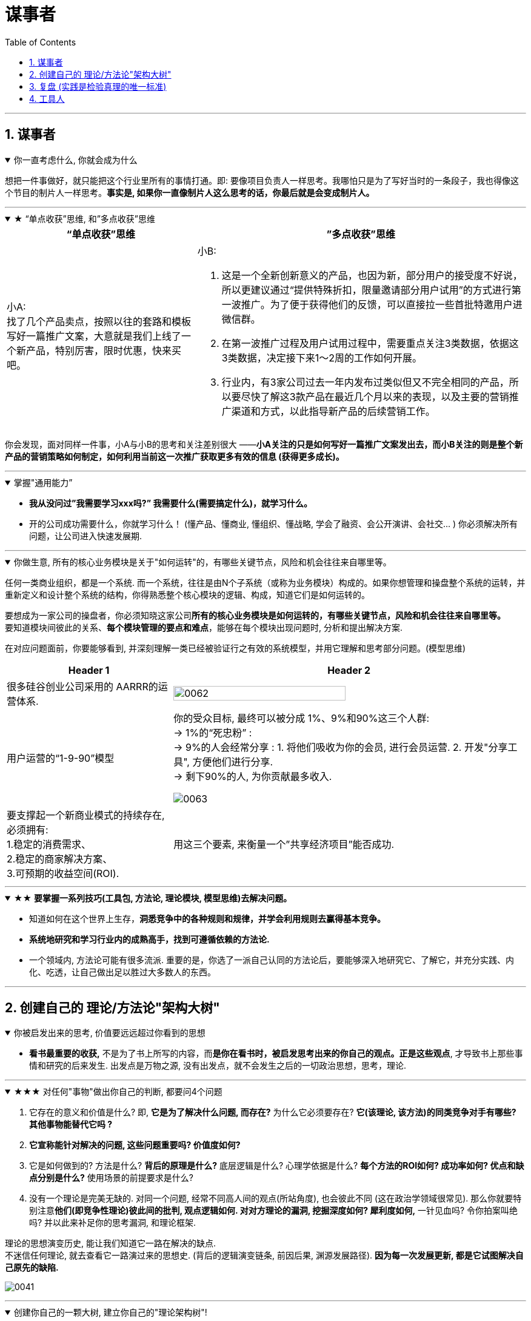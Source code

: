 
= 谋事者
:toc: left
:toclevels: 3
:sectnums:
:stylesheet: myAdocCss.css

'''

== 谋事者


.你一直考虑什么, 你就会成为什么
[%collapsible%open]
====
想把一件事做好，就只能把这个行业里所有的事情打通。即: 要像项目负责人一样思考。我哪怕只是为了写好当时的一条段子，我也得像这个节目的制片人一样思考。*事实是, 如果你一直像制片人这么思考的话，你最后就是会变成制片人。*

'''
====

.★ “单点收获”思维, 和”多点收获”思维
[%collapsible%open]
====
[.small]
[options="autowidth" cols="1a,1a"]
|===
|“单点收获”思维 |”多点收获”思维

|小A: +
找了几个产品卖点，按照以往的套路和模板写好一篇推广文案，大意就是我们上线了一个新产品，特别厉害，限时优惠，快来买吧。

|小B:

1. 这是一个全新创新意义的产品，也因为新，部分用户的接受度不好说，所以更建议通过“提供特殊折扣，限量邀请部分用户试用”的方式进行第一波推广。为了便于获得他们的反馈，可以直接拉一些首批特邀用户进微信群。

2. 在第一波推广过程及用户试用过程中，需要重点关注3类数据，依据这3类数据，决定接下来1～2周的工作如何开展。

3. 行业内，有3家公司过去一年内发布过类似但又不完全相同的产品，所以要尽快了解这3款产品在最近几个月以来的表现，以及主要的营销推广渠道和方式，以此指导新产品的后续营销工作。
|===

你会发现，面对同样一件事，小A与小B的思考和关注差别很大 ——*小A关注的只是如何写好一篇推广文案发出去，而小B关注的则是整个新产品的营销策略如何制定，如何利用当前这一次推广获取更多有效的信息 (获得更多成长)。*

'''
====

.掌握"通用能力”
[%collapsible%open]
====
- *我从没问过”我需要学习xxx吗?” 我需要什么(需要搞定什么)，就学习什么。*
- 开的公司成功需要什么，你就学习什么！ (懂产品、懂商业, 懂组织、懂战略, 学会了融资、会公开演讲、会社交... ) 你必须解决所有问题，让公司进入快速发展期.

'''
====

.你做生意, 所有的核心业务模块是关于"如何运转"的，有哪些关键节点，风险和机会往往来自哪里等。
[%collapsible%open]
====
任何一类商业组织，都是一个系统. 而一个系统，往往是由N个子系统（或称为业务模块）构成的。如果你想管理和操盘整个系统的运转，并重新定义和设计整个系统的结构，你得熟悉整个核心模块的逻辑、构成，知道它们是如何运转的。

要想成为一家公司的操盘者，你必须知晓这家公司**所有的核心业务模块是如何运转的，有哪些关键节点，风险和机会往往来自哪里等。** +
要知道模块间彼此的关系、**每个模块管理的要点和难点**，能够在每个模块出现问题时, 分析和提出解决方案. +

在对应问题面前，你要能够看到, 并深刻理解一类已经被验证行之有效的系统模型，并用它理解和思考部分问题。(模型思维)

[.small]
[options="autowidth" cols="1a,1a"]
|===
|Header 1 |Header 2

|很多硅谷创业公司采用的 AARRR的运营体系.
|image:../img/0062.jpg[,70%]

|用户运营的“1-9-90”模型
|你的受众目标, 最终可以被分成 1%、9%和90%这三个人群: +
-> 1%的“死忠粉” : +
-> 9%的人会经常分享 : 1. 将他们吸收为你的会员, 进行会员运营. 2. 开发"分享工具", 方便他们进行分享. +
-> 剩下90%的人, 为你贡献最多收入.

image:../img/0063.jpg[,]

|要支撑起一个新商业模式的持续存在, 必须拥有: +
1.稳定的消费需求、 +
2.稳定的商家解决方案、 +
3.可预期的收益空间(ROI).
|用这三个要素, 来衡量一个”共享经济项目”能否成功.

|===







'''
====

.★★ *要掌握一系列技巧(工具包, 方法论, 理论模块, 模型思维)去解决问题。*
[%collapsible%open]
====
- 知道如何在这个世界上生存，**洞悉竞争中的各种规则和规律，并学会利用规则去赢得基本竞争。**
- **系统地研究和学习行业内的成熟高手，找到可遵循依赖的方法论.**
- 一个领域内, 方法论可能有很多流派. 重要的是，你选了一派自己认同的方法论后，要能够深入地研究它、了解它，并充分实践、内化、吃透，让自己做出足以胜过大多数人的东西。

'''
====




== 创建自己的 理论/方法论"架构大树"

.你被启发出来的思考, 价值要远远超过你看到的思想
[%collapsible%open]
====
- **看书最重要的收获,** 不是为了书上所写的内容，而**是你在看书时，被启发思考出来的你自己的观点。正是这些观点**, 才导致书上那些事情和研究的后来发生. 出发点是万物之源, 没有出发点，就不会发生之后的一切政治思想，思考，理论.

'''
====

.★★★ 对任何"事物"做出你自己的判断, 都要问4个问题
[%collapsible%open]
====
1. 它存在的意义和价值是什么? 即, *它是为了解决什么问题, 而存在?* 为什么它必须要存在? *它(该理论, 该方法)的同类竞争对手有哪些? 其他事物能替代它吗 ?*

2. *它宣称能针对解决的问题, 这些问题重要吗? 价值度如何?*

3. 它是如何做到的? 方法是什么? *背后的原理是什么?* 底层逻辑是什么? 心理学依据是什么? *每个方法的ROI如何? 成功率如何? 优点和缺点分别是什么?* 使用场景的前提要求是什么?

4. 没有一个理论是完美无缺的. 对同一个问题, 经常不同高人间的观点(所站角度), 也会彼此不同 (这在政治学领域很常见). 那么你就要特别注意**他们(即竞争性理论)彼此间的批判, 观点逻辑如何. 对对方理论的漏洞, 挖掘深度如何? 犀利度如何,** 一针见血吗? 令你拍案叫绝吗? 并以此来补足你的思考漏洞, 和理论框架.

理论的思想演变历史, 能让我们知道它一路在解决的缺点.  +
不迷信任何理论, 就去查看它一路演过来的思想史. (背后的逻辑演变链条, 前因后果, 渊源发展路径). *因为每一次发展更新, 都是它试图解决自己原先的缺陷.*

image:../img/0041.svg[,]

'''
====

.创建你自己的一颗大树, 建立你自己的"理论架构树"!
[%collapsible%open]
====
- 各科都有自己的理论框架模型，就像一棵棵不同长相的大树. 你不可能记住世上所有的树（各种学科的各种理论框架），而且未来还会永远有新树出来. 但你一定能记住你自己, 从零创造出来的这一棵树 (自己的框架)！ 即, 你能以你的“一”，来统其他的“万“。 +
将管理学的书,找出里面的所有模型, 把前人总结出来的模型， 用MECE法则, 来重新分析拆解,组装到你自己的"理论架构树"上. +
*每个阶段的问题, 有每个阶段的思维模型(解决方法).*

- 一棵树上的叶子万万千（各种规律现象发现），我们去单独直接记忆所有的叶子是错误的. 我们要理解弄懂的, 是更少的树干，树枝(即"本源出发点"). 正是树干, 推导出了树枝, 树枝又推导出了树叶.

- 只记底层的本质逻辑. 而不要抄别人的原话.

- 要翻译成自己的话, 你才能记得住.

- 做书籍笔记, 不要啰嗦, 只要提取出解决问题的"思维模型(模块)"即可. 并且画图出模块系统.

'''
====

.如果世上还没有我关心的主题的"方法论", 我就建立自己的"方法论".
[%collapsible%open]
====
我不能因为世上还没有某方法论，我就一直在等待. 别人没做方法论的，我就自己创建自己的方法论。这样我事事才不会停下脚步，停滞不前。

'''
====

.★ 很多事根本不存在所谓的“正确答案”，只有长期可依赖的答案。
[%collapsible%open]
====
- **很多时候，通过理性思考得出的答案也仍然会改变。但那无关紧要，因为你用来面对不确定性和寻求安全感的工具, 已经成为了“思考”这种方法，而不是通过思考得出的某个确定答案。** +
正如何帕斯卡所说：“人是有思想的芦苇，我们的全部尊严和最具有价值之处，就在于思想。”

- **很多事根本不存在所谓的“正确答案”，只有长期可依赖的答案。** 常常是那些拥有某种坚定不移的投资理念的人, 最终获得了巨大成功: 巴菲特的“价值投资”，索罗斯追求高风险高回报的“反身理论”，瑞·达里奥追求稳健资产组合的“恪守原则”。

'''
====




== 复盘 (实践是检验真理的唯一标准)

.不复盘, 就意味着光采坑了, 而什么教训都没从里面学到
[%collapsible%open]
====
- 经历了文革，国人没有反思，就走不出食人部落，文革重演的所有元素都存在了下来.

'''
====

.*知识学而不用, 你就没用实践来检验它的真伪与否.*
[%collapsible%open]
====
- 知识如果学而不用, 不去用的知识, 你没有通过实践来检验它的正确程度, 及起作用的条件范围，那么你对这个知识的 (1)可置信, 和 (2)熟练掌握程度, 就只会处在肤浅的刚接触阶段。

'''
====

."因然" 与 "实然"的区分, "猜想"和"实际"的区别
[%collapsible%open]
====
- 你是处于"无根据的认为(Lip Service)", 还是"有根据的知道"?

- 人们习惯于把未验证的"假设", 粉饰成有理有据的"真知"，造成严重后果。  +
(1.老毛语录那一套, 就是反面典型. 实践才是检验某理论是否是“真理”的唯一标准.  +
2.中国古人那一套周易八卦, 阴阳风水, 中医理论, 都是最早的那批古人的想当然迷信, 后人还不去证伪, 反而去变着花样创造理由(理论)去维护老祖宗的迷信. 因为古人不相信后人会进步超越, 只相信前人是"经典宗师")

- “人性如何", 和“上帝的存在”一样，是个信仰(价值观)的问题，完全不是个科学真理的问题。

- 有些专家认为, 花呗在不逾期的情况下，对用户不会受任何影响。*然而, 花呗用户未来能否顺利拿到贷款，特别是金额较大房贷，不取决于专家的猜想. 银行自己的“态度”才是关键!*

'''
====





== 工具人

.工具人会得职业病.
[%collapsible%open]
====
- 做剪辑这种职业的人，要不就是得胃病（剪视频可以忘记吃饭），要不就是得失眠（睡觉脑里还在剪视频），要不耳朵痛（整天挂着耳机）。

'''
====

